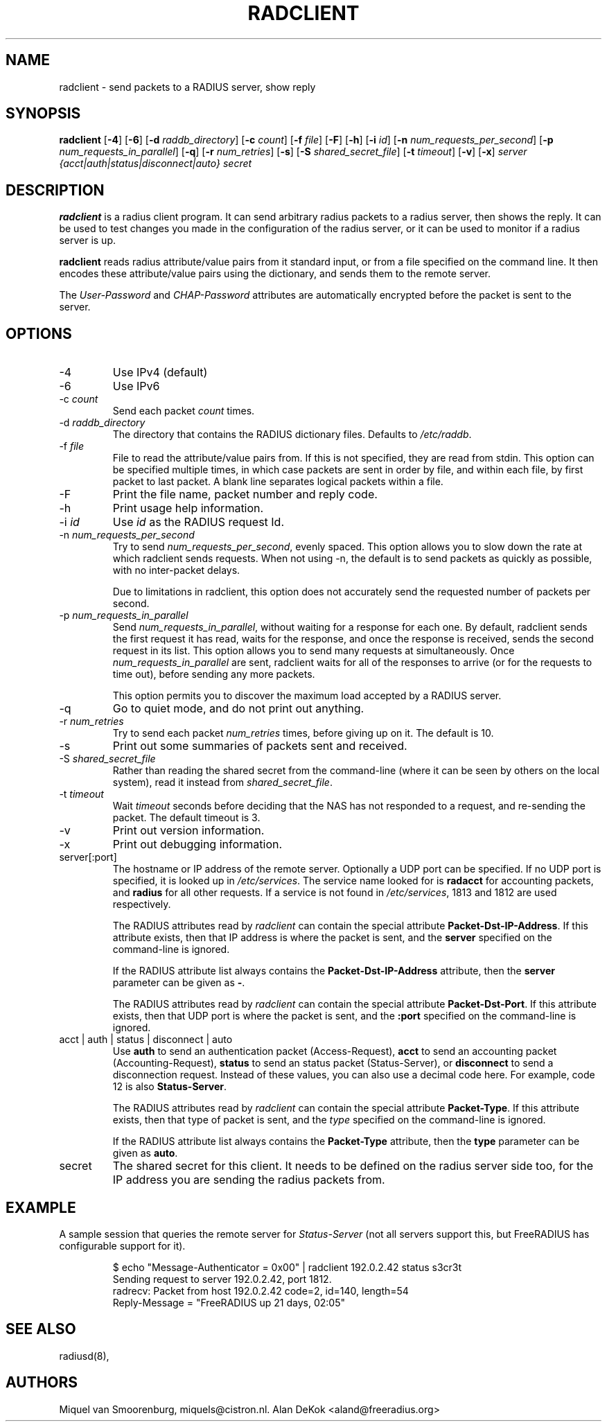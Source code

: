 .TH RADCLIENT 1 "2 April 2009" "" "FreeRADIUS Daemon"
.SH NAME
radclient - send packets to a RADIUS server, show reply
.SH SYNOPSIS
.B radclient
.RB [ \-4 ]
.RB [ \-6 ]
.RB [ \-d
.IR raddb_directory ]
.RB [ \-c
.IR count ]
.RB [ \-f
.IR file ]
.RB [ \-F ]
.RB [ \-h ]
.RB [ \-i
.IR id ]
.RB [ \-n
.IR num_requests_per_second ]
.RB [ \-p
.IR num_requests_in_parallel ]
.RB [ \-q ]
.RB [ \-r
.IR num_retries ]
.RB [ \-s ]
.RB [ \-S
.IR shared_secret_file ]
.RB [ \-t
.IR timeout ]
.RB [ \-v ]
.RB [ \-x ]
\fIserver {acct|auth|status|disconnect|auto} secret\fP
.SH DESCRIPTION
\fBradclient\fP is a radius client program. It can send arbitrary radius
packets to a radius server, then shows the reply. It can be used to
test changes you made in the configuration of the radius server,
or it can be used to monitor if a radius server is up.
.PP
\fBradclient\fP reads radius attribute/value pairs from it standard
input, or from a file specified on the command line. It then encodes
these attribute/value pairs using the dictionary, and sends them
to the remote server.
.PP
The \fIUser-Password\fP and \fICHAP-Password\fP attributes are
automatically encrypted before the packet is sent to the server.

.SH OPTIONS

.IP \-4
Use IPv4 (default)
.IP \-6
Use IPv6
.IP \-c\ \fIcount\fP
Send each packet \fIcount\fP times.
.IP \-d\ \fIraddb_directory\fP
The directory that contains the RADIUS dictionary files. Defaults to
\fI/etc/raddb\fP.
.IP \-f\ \fIfile\fP
File to read the attribute/value pairs from. If this is not specified,
they are read from stdin.  This option can be specified multiple
times, in which case packets are sent in order by file, and within
each file, by first packet to last packet.  A blank line separates
logical packets within a file.
.IP \-F
Print the file name, packet number and reply code.
.IP \-h
Print usage help information.
.IP \-i\ \fIid\fP
Use \fIid\fP as the RADIUS request Id.
.IP \-n\ \fInum_requests_per_second\fP
Try to send \fInum_requests_per_second\fP, evenly spaced.  This option
allows you to slow down the rate at which radclient sends requests.
When not using -n, the default is to send packets as quickly as
possible, with no inter-packet delays.

Due to limitations in radclient, this option does not accurately send
the requested number of packets per second.
.IP \-p\ \fInum_requests_in_parallel\fP
Send \fInum_requests_in_parallel\fP, without waiting for a response
for each one.  By default, radclient sends the first request it has
read, waits for the response, and once the response is received, sends
the second request in its list.  This option allows you to send many
requests at simultaneously.  Once \fInum_requests_in_parallel\fP are
sent, radclient waits for all of the responses to arrive (or for the
requests to time out), before sending any more packets.

This option permits you to discover the maximum load accepted by a
RADIUS server.
.IP \-q
Go to quiet mode, and do not print out anything.
.IP \-r\ \fInum_retries\fP
Try to send each packet \fInum_retries\fP times, before giving up on
it.  The default is 10.
.IP \-s
Print out some summaries of packets sent and received.
.IP \-S\ \fIshared_secret_file\fP
Rather than reading the shared secret from the command-line (where it
can be seen by others on the local system), read it instead from
\fIshared_secret_file\fP.
.IP \-t\ \fItimeout\fP
Wait \fItimeout\fP seconds before deciding that the NAS has not
responded to a request, and re-sending the packet.  The default
timeout is 3.
.IP \-v
Print out version information.
.IP \-x
Print out debugging information.
.IP server[:port]
The hostname or IP address of the remote server. Optionally a UDP port
can be specified. If no UDP port is specified, it is looked up in
\fI/etc/services\fP. The service name looked for is \fBradacct\fP for
accounting packets, and \fBradius\fP for all other requests. If a
service is not found in \fI/etc/services\fP, 1813 and 1812 are used
respectively.

The RADIUS attributes read by \fIradclient\fP can contain the special
attribute \fBPacket-Dst-IP-Address\fP.  If this attribute exists, then
that IP address is where the packet is sent, and the \fBserver\fP
specified on the command-line is ignored.

If the RADIUS attribute list always contains the
\fBPacket-Dst-IP-Address\fP attribute, then the \fBserver\fP parameter
can be given as \fB-\fP.

The RADIUS attributes read by \fIradclient\fP can contain the special
attribute \fBPacket-Dst-Port\fP.  If this attribute exists, then that
UDP port is where the packet is sent, and the \fB:port\fP specified
on the command-line is ignored.

.IP acct\ |\ auth\ |\ status\ |\ disconnect\ |\ auto
Use \fBauth\fP to send an authentication packet (Access-Request),
\fBacct\fP to send an accounting packet (Accounting-Request),
\fBstatus\fP to send an status packet (Status-Server), or
\fBdisconnect\fP to send a disconnection request. Instead of these
values, you can also use a decimal code here. For example, code 12 is
also \fBStatus-Server\fP.

The RADIUS attributes read by \fIradclient\fP can contain the special
attribute \fBPacket-Type\fP.  If this attribute exists, then that type
of packet is sent, and the \fItype\fP specified on the command-line
is ignored.

If the RADIUS attribute list always contains the
\fBPacket-Type\fP attribute, then the \fBtype\fP parameter can be
given as \fBauto\fP.

.IP secret
The shared secret for this client.  It needs to be defined on the
radius server side too, for the IP address you are sending the radius
packets from.

.SH EXAMPLE

A sample session that queries the remote server for
\fIStatus-Server\fP (not all servers support this, but FreeRADIUS has
configurable support for it).
.RS
.sp
.nf
.ne 3
$ echo "Message-Authenticator = 0x00" | radclient 192.0.2.42 status s3cr3t
Sending request to server 192.0.2.42, port 1812.
radrecv: Packet from host 192.0.2.42 code=2, id=140, length=54
    Reply-Message = "FreeRADIUS up 21 days, 02:05"
.fi
.sp
.RE

.SH SEE ALSO
radiusd(8),
.SH AUTHORS
Miquel van Smoorenburg, miquels@cistron.nl.
Alan DeKok <aland@freeradius.org>

